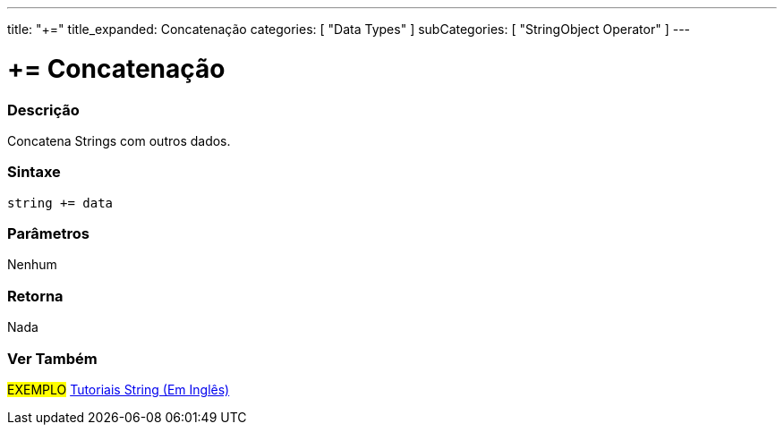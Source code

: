 ﻿---
title: "+="
title_expanded: Concatenação
categories: [ "Data Types" ]
subCategories: [ "StringObject Operator" ]
---


= += Concatenação


// OVERVIEW SECTION STARTS
[#overview]
--

[float]
=== Descrição
Concatena Strings com outros dados.

[%hardbreaks]


[float]
=== Sintaxe
[source,arduino]
----
string += data
----

[float]
=== Parâmetros
Nenhum

[float]
=== Retorna
Nada

--

// OVERVIEW SECTION ENDS



// HOW TO USE SECTION ENDS


// SEE ALSO SECTION
[#see_also]
--

[float]
=== Ver Também

[role="example"]
#EXEMPLO# https://www.arduino.cc/en/Tutorial/BuiltInExamples#strings[Tutoriais String (Em Inglês)] +
--
// SEE ALSO SECTION ENDS
